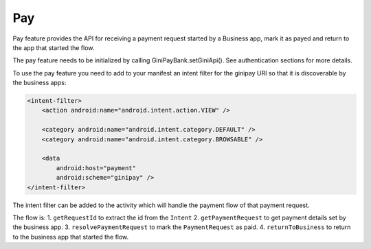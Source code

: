 Pay
===

Pay feature provides the API for receiving a payment request started
by a Business app, mark it as payed and return to the app that started
the flow.

The pay feature needs to be initialized by calling GiniPayBank.setGiniApi().
See authentication sections for more details.

To use the pay feature you need to add to your manifest an intent filter for
the ginipay URI so that it is discoverable by the business apps:

.. code-block:: kotlin

    <intent-filter>
        <action android:name="android.intent.action.VIEW" />

        <category android:name="android.intent.category.DEFAULT" />
        <category android:name="android.intent.category.BROWSABLE" />

        <data
            android:host="payment"
            android:scheme="ginipay" />
    </intent-filter>

The intent filter can be added to the activity which will handle the payment flow of
that payment request.

The flow is:
1. ``getRequestId`` to extract the id from the ``Intent``
2. ``getPaymentRequest`` to get payment details set by the business app.
3. ``resolvePaymentRequest`` to mark the ``PaymentRequest`` as paid.
4. ``returnToBusiness`` to return to the business app that started the flow.